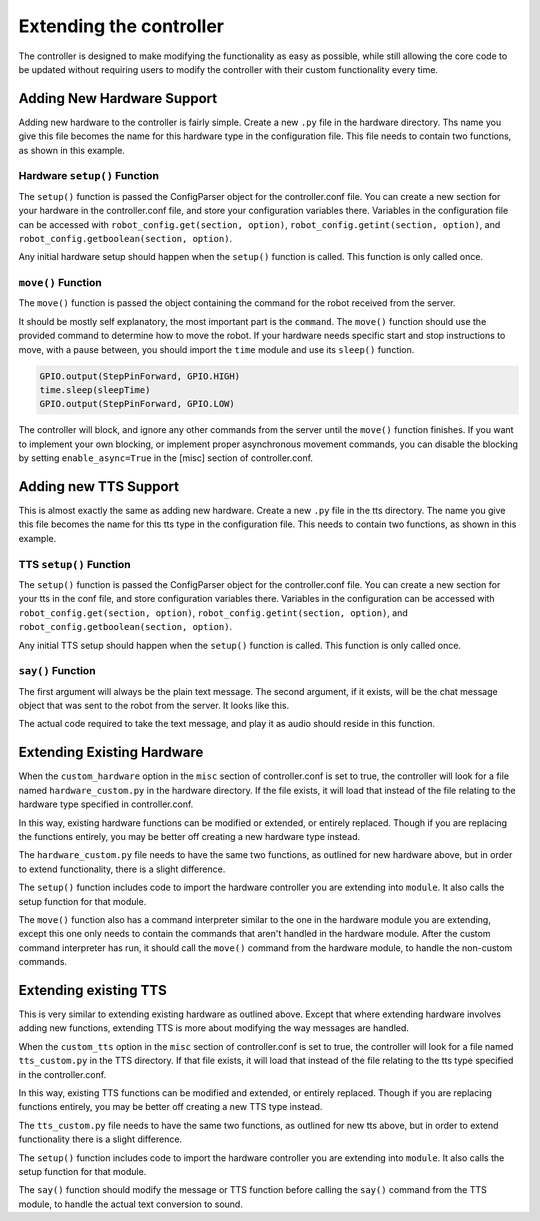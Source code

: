 ========================
Extending the controller
========================

The controller is designed to make modifying the functionality as easy as
possible, while still allowing the core code to be updated without requiring
users to modify the controller with their custom functionality every time.

Adding New Hardware Support
===========================
Adding new hardware to the controller is fairly simple. Create a new ``.py``
file in the hardware directory. Ths name you give this file becomes the name 
for this hardware type in the configuration file. This file needs to contain 
two functions, as shown in this example.

.. code-block:: python
    :linenos:

    def setup(robot_config):
        # your hardware setup code goes here
        return

    def move(args): 
        command = args['button']['command']

        if command == 'F':
            # your hardware movement code for forward goes here 
            return
        elif command == 'B':
            # your hardware movement code for backwards goes here 
            return
        elif command == 'L':
            # your hardware movement code for left goes here 
            return
        elif command == 'R':
            # your hardware movement code for right goes here 
            return
        return

Hardware ``setup()`` Function 
-----------------------------
The ``setup()`` function is passed the ConfigParser object for the 
controller.conf file. You can create a new section for your hardware in the 
controller.conf file, and store your configuration variables there. Variables in
the configuration file can be accessed with ``robot_config.get(section, option)``,
``robot_config.getint(section, option)``, and ``robot_config.getboolean(section, option)``.

Any initial hardware setup should happen when the ``setup()`` function is called.
This function is only called once.

``move()`` Function
-------------------
The ``move()`` function is passed the object containing the command for the robot
received from the server.

.. code-block:: json
    :linenos:

    {
    "e": "BUTTON_COMMAND",
    "d": {
        "user": {
            "username": "brooke",
            "id": "user-328a312d-0ac0-4290-b482-720f0dc2166a",
            "status": { "timeout": false, "expireTimeout": 1561673063070 }
        },
        "button": {
                "id": "bttn-75a8e2b5-5bfc-4fa0-8d2d-8a2365a16be1",
                "label": "forward",
                "command": "f",
                "hot_key": "w"
            },
            "controls_id": "cont-ea0d8dd9-c7be-4659-b41a-2ccaa67486bb",
            "channel": "chan-63a18243-9424-4594-b496-e7d80a06a6f1"
        }
    }

It should be mostly self explanatory, the most important part is the ``command``.
The ``move()`` function should use the provided command to determine how to move
the robot. If your hardware needs specific start and stop instructions to move,
with a pause between, you should import the ``time`` module and use its 
``sleep()`` function.

.. code-block:: python

    GPIO.output(StepPinForward, GPIO.HIGH)
    time.sleep(sleepTime)
    GPIO.output(StepPinForward, GPIO.LOW)

The controller will block, and ignore any other commands from the server until
the ``move()`` function finishes. If you want to implement your own blocking, 
or implement proper asynchronous movement commands, you can disable the blocking
by setting ``enable_async=True`` in the [misc] section of controller.conf.

Adding new TTS Support
======================

This is almost exactly the same as adding new hardware. Create a new ``.py`` file 
in the tts directory. The name you give this file becomes the name for this tts 
type in the configuration file. This needs to contain two functions, as shown 
in this example.

.. code-block:: python
    :linenos:

    def setup(robot_config):
        return

    def say(*args):
        message = args[0]
        return

TTS ``setup()`` Function
-------------------------
The ``setup()`` function is passed the ConfigParser object for the controller.conf 
file. You can create a new section for your tts in the conf file, and store
configuration variables there. Variables in the configuration can be accessed
with ``robot_config.get(section, option)``, ``robot_config.getint(section, option)``,
and ``robot_config.getboolean(section, option)``.

Any initial TTS setup should happen when the ``setup()`` function is called. 
This function is only called once.

``say()`` Function
------------------
The first argument will always be the plain text message. The second argument, 
if it exists, will be the chat message object that was sent to the robot from 
the server. It looks like this.

.. code-block:: json
    :linenos:

    {
        "e": "MESSAGE_RECIEVED",
        "d": {
            "message": "beep beep ",
            "sender": "brooke",
            "sender_id": "user-328a312d-0ac0-4290-b482-720f0dc2166a",
            "chat_id": "chat-07aba28b-42b8-4b16-8b69-bdd6997807ae",
            "server_id": "serv-be71b50b-209f-4d76-82e9-c25ce2f547f5",
            "id": "mesg-54fa88df-3b64-4e05-91a4-3cd6175558e4",
            "time_stamp": 1563061665625,
            "broadcast": "",
            "displayMessage": true,
            "badges": ["global_moderator"],
            "type": ""
        }
    }

The actual code required to take the text message, and play it as audio should
reside in this function.

Extending Existing Hardware
===========================
When the ``custom_hardware`` option in the ``misc`` section of controller.conf
is set to true, the controller will look for a file named ``hardware_custom.py``
in the hardware directory. If the file exists, it will load that instead of the
file relating to the hardware type specified in controller.conf.

In this way, existing hardware functions can be modified or extended, or
entirely replaced. Though if you are replacing the functions entirely, you may 
be better off creating a new hardware type instead.

The ``hardware_custom.py`` file needs to have the same two functions, as
outlined for new hardware above, but in order to extend functionality, there is
a slight difference.

.. code-block:: python
    :linenos:

    import mod_utils
    module = None

    def setup(robot_config):
        # Your custom setup code goes here

        # This code calls the default setup function for your hardware. 
        # global module
        module = mod_utils.import_module('hardware', robot_config.get('robot', 'type'))
        module.setup(robot_config)

    def move(args):
        command = args['button']['command']
        # Your custom command interpreter goes here

        # This code calls the default command interpreter function for your hardware.
        module.move(command)

The ``setup()`` function includes code to import the hardware controller you are
extending into ``module``. It also calls the setup function for that module.

The ``move()`` function also has a command interpreter similar to the one in the
hardware module you are extending, except this one only needs to contain the
commands that aren't handled in the hardware module. After the custom command 
interpreter has run, it should call the ``move()`` command from the hardware 
module, to handle the non-custom commands.

Extending existing TTS
======================

This is very similar to extending existing hardware as outlined above. Except 
that where extending hardware involves adding new functions, extending TTS is 
more about modifying the way messages are handled.

When the ``custom_tts`` option in the ``misc`` section of controller.conf is set
to true, the controller will look for a file named ``tts_custom.py`` in the TTS
directory. If that file exists, it will load that instead of the file relating
to the tts type specified in the controller.conf.

In this way, existing TTS functions can be modified and extended, or entirely
replaced. Though if you are replacing functions entirely, you may be better off
creating a new TTS type instead.

The ``tts_custom.py`` file needs to have the same two functions, as outlined for
new tts above, but in order to extend functionality there is a slight difference.

.. code-block:: python
    :linenos:

    import mod_utils
    module = None

    def setup(robot_config):
        # Your custom setup code goes here

        # This code calls the default setup function for your tts.
        # global module
        module = mod_utils.import_module('tts', robot_config.get('tts', 'type'))
        module.setup(robot_config)

    def say(*args):
        message = args[0]
        # Your custom tts interpreter code goes here

        module.say(message, args[1])

The ``setup()`` function includes code to import the hardware controller you are
extending into ``module``. It also calls the setup function for that module. 

The ``say()`` function should modify the message or TTS function before calling 
the ``say()`` command from the TTS module, to handle the actual text conversion
to sound.